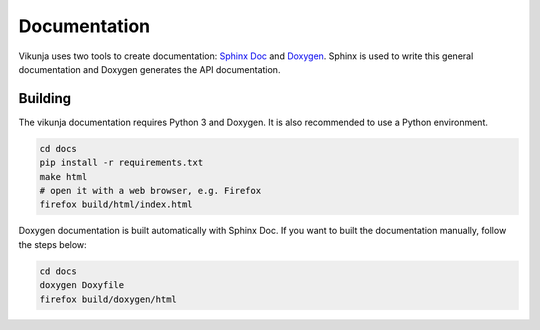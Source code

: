 Documentation
=============

Vikunja uses two tools to create documentation: `Sphinx Doc <https://www.sphinx-doc.org/en/master/>`_ and `Doxygen <https://www.doxygen.nl/index.html>`_. Sphinx is used to write this general documentation and Doxygen generates the API documentation.

Building
++++++++

The vikunja documentation requires Python 3 and Doxygen. It is also recommended to use a Python environment.

.. code-block:: bash

    cd docs
    pip install -r requirements.txt
    make html
    # open it with a web browser, e.g. Firefox
    firefox build/html/index.html

Doxygen documentation is built automatically with Sphinx Doc. If you want to built the documentation manually, follow the steps below:

.. code-block:: bash

    cd docs
    doxygen Doxyfile
    firefox build/doxygen/html